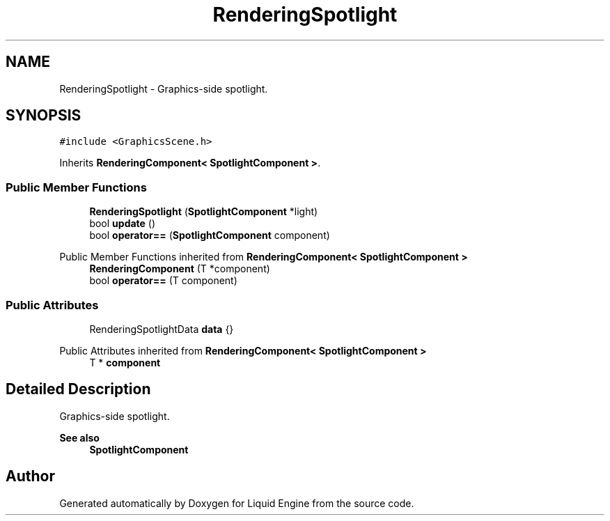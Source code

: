 .TH "RenderingSpotlight" 3 "Wed Apr 3 2024" "Liquid Engine" \" -*- nroff -*-
.ad l
.nh
.SH NAME
RenderingSpotlight \- Graphics-side spotlight\&.  

.SH SYNOPSIS
.br
.PP
.PP
\fC#include <GraphicsScene\&.h>\fP
.PP
Inherits \fBRenderingComponent< SpotlightComponent >\fP\&.
.SS "Public Member Functions"

.in +1c
.ti -1c
.RI "\fBRenderingSpotlight\fP (\fBSpotlightComponent\fP *light)"
.br
.ti -1c
.RI "bool \fBupdate\fP ()"
.br
.ti -1c
.RI "bool \fBoperator==\fP (\fBSpotlightComponent\fP component)"
.br
.in -1c

Public Member Functions inherited from \fBRenderingComponent< SpotlightComponent >\fP
.in +1c
.ti -1c
.RI "\fBRenderingComponent\fP (T *component)"
.br
.ti -1c
.RI "bool \fBoperator==\fP (T component)"
.br
.in -1c
.SS "Public Attributes"

.in +1c
.ti -1c
.RI "RenderingSpotlightData \fBdata\fP {}"
.br
.in -1c

Public Attributes inherited from \fBRenderingComponent< SpotlightComponent >\fP
.in +1c
.ti -1c
.RI "T * \fBcomponent\fP"
.br
.in -1c
.SH "Detailed Description"
.PP 
Graphics-side spotlight\&. 


.PP
\fBSee also\fP
.RS 4
\fBSpotlightComponent\fP 
.RE
.PP


.SH "Author"
.PP 
Generated automatically by Doxygen for Liquid Engine from the source code\&.
